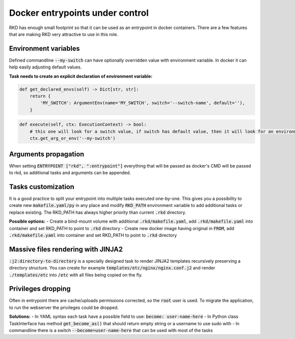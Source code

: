 Docker entrypoints under control
================================

RKD has enough small footprint so that it can be used as an entrypoint in docker containers.
There are a few features that are making RKD very attractive to use in this role.

Environment variables
---------------------

Defined commandline :code:`--my-switch` can have optionally overridden value with environment variable. In docker it can help easily adjusting default values.

**Task needs to create an explicit declaration of environment variable:**

.. code:: python

    def get_declared_envs(self) -> Dict[str, str]:
        return {
            'MY_SWITCH': ArgumentEnv(name='MY_SWITCH', switch='--switch-name', default=''),
        }

.. code:: python

    def execute(self, ctx: ExecutionContext) -> bool:
        # this one will look for a switch value, if switch has default value, then it will look for an environment variable
        ctx.get_arg_or_env('--my-switch')

Arguments propagation
---------------------

When setting :code:`ENTRYPOINT ["rkd", ":entrypoint"]` everything that will be passed as docker's CMD will be passed to rkd, so additional tasks and arguments can be appended.

Tasks customization
-------------------

It is a good practice to split your entrypoint into multiple tasks executed one-by-one.
This gives you a possibility to create new :code:`makefile.yaml/py` in any place and modify :code:`RKD_PATH` environment variable to add additional tasks or replace existing.
The RKD_PATH has always higher priority than current :code:`.rkd` directory.

**Possible options:**
- Create a bind-mount volume with additional :code:`.rkd/makefile.yaml`, add :code:`.rkd/makefile.yaml` into container and set RKD_PATH to point to :code:`.rkd` directory
- Create new docker image having original in :code:`FROM`, add :code:`.rkd/makefile.yaml` into container and set RKD_PATH to point to :code:`.rkd` directory

Massive files rendering with JINJA2
-----------------------------------

:code:`:j2:directory-to-directory` is a specially designed task to render JINJA2 templates recursively preserving a directory structure.
You can create for example :code:`templates/etc/nginx/nginx.conf.j2` and render :code:`./templates/etc` into :code:`/etc` with all files being copied on the fly.

Privileges dropping
-------------------

Often in entrypoint there are cache/uploads permissions corrected, so the :code:`root` user is used. To migrate the application, to run the webserver the privileges could be dropped.

**Solutions:**
- In YAML syntax each task have a possible field to use: :code:`become: user-name-here`
- In Python class TaskInterface has method :code:`get_become_as()` that should return empty string or a username to use sudo with
- In commandline there is a switch :code:`--become=user-name-here` that can be used with most of the tasks
